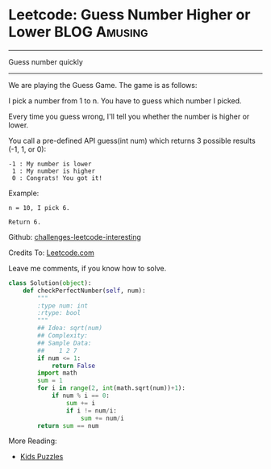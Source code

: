 * Leetcode: Guess Number Higher or Lower                           :BLOG:Amusing:
#+STARTUP: showeverything
#+OPTIONS: toc:nil \n:t ^:nil creator:nil d:nil
:PROPERTIES:
:type:     #binarysearch
:END:
---------------------------------------------------------------------
Guess number quickly
---------------------------------------------------------------------
We are playing the Guess Game. The game is as follows:

I pick a number from 1 to n. You have to guess which number I picked.

Every time you guess wrong, I'll tell you whether the number is higher or lower.

You call a pre-defined API guess(int num) which returns 3 possible results (-1, 1, or 0):
#+BEGIN_EXAMPLE
-1 : My number is lower
 1 : My number is higher
 0 : Congrats! You got it!
#+END_EXAMPLE

Example:
#+BEGIN_EXAMPLE
n = 10, I pick 6.

Return 6.
#+END_EXAMPLE

Github: [[url-external:https://github.com/DennyZhang/challenges-leetcode-interesting/tree/master/guess-number-higher-or-lower][challenges-leetcode-interesting]]

Credits To: [[url-external:https://leetcode.com/problems/guess-number-higher-or-lower/description/][Leetcode.com]]

Leave me comments, if you know how to solve.

#+BEGIN_SRC python
class Solution(object):
    def checkPerfectNumber(self, num):
        """
        :type num: int
        :rtype: bool
        """
        ## Idea: sqrt(num)
        ## Complexity:
        ## Sample Data:
        ##    1 2 7
        if num <= 1:
            return False
        import math
        sum = 1
        for i in range(2, int(math.sqrt(num))+1):
            if num % i == 0:
                sum += i
                if i != num/i:
                    sum += num/i
        return sum == num
#+END_SRC

More Reading:
- [[http://brain.dennyzhang.com/tag/kids/][Kids Puzzles]]
